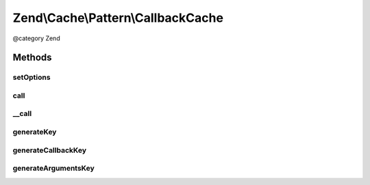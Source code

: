 .. /Cache/Pattern/CallbackCache.php generated using docpx on 01/15/13 05:29pm


Zend\\Cache\\Pattern\\CallbackCache
***********************************


@category   Zend



Methods
=======

setOptions
----------

.. function:: setOptions($options)


    Set options

    :param PatternOptions $options: 

    :rtype: CallbackCache 

    :throws: Exception\InvalidArgumentException if missing storage option



call
----

.. function:: call($callback, [$args = false])


    Call the specified callback or get the result from cache

    :param callable $callback: A valid callback
    :param array $args: Callback arguments

    :rtype: mixed Result

    :throws: Exception\RuntimeException if invalid cached data
    :throws: \Exception 



__call
------

.. function:: __call($function, $args)


    function call handler

    :param string $function: Function name to call
    :param array $args: Function arguments

    :rtype: mixed 

    :throws: Exception\RuntimeException 
    :throws: \Exception 



generateKey
-----------

.. function:: generateKey($callback, [$args = false])


    Generate a unique key in base of a key representing the callback part
    and a key representing the arguments part.

    :param callable $callback: A valid callback
    :param array $args: Callback arguments

    :rtype: string 

    :throws: Exception\RuntimeException 
    :throws: Exception\InvalidArgumentException 



generateCallbackKey
-------------------

.. function:: generateCallbackKey($callback, $args)


    Generate a unique key in base of a key representing the callback part
    and a key representing the arguments part.

    :param callable $callback: A valid callback
    :param array $args: Callback arguments

    :throws Exception\RuntimeException: if callback not serializable
    :throws Exception\InvalidArgumentException: if invalid callback

    :rtype: string 



generateArgumentsKey
--------------------

.. function:: generateArgumentsKey($args)


    Generate a unique key of the argument part.

    :param array $args: 

    :throws Exception\RuntimeException: 

    :rtype: string 






